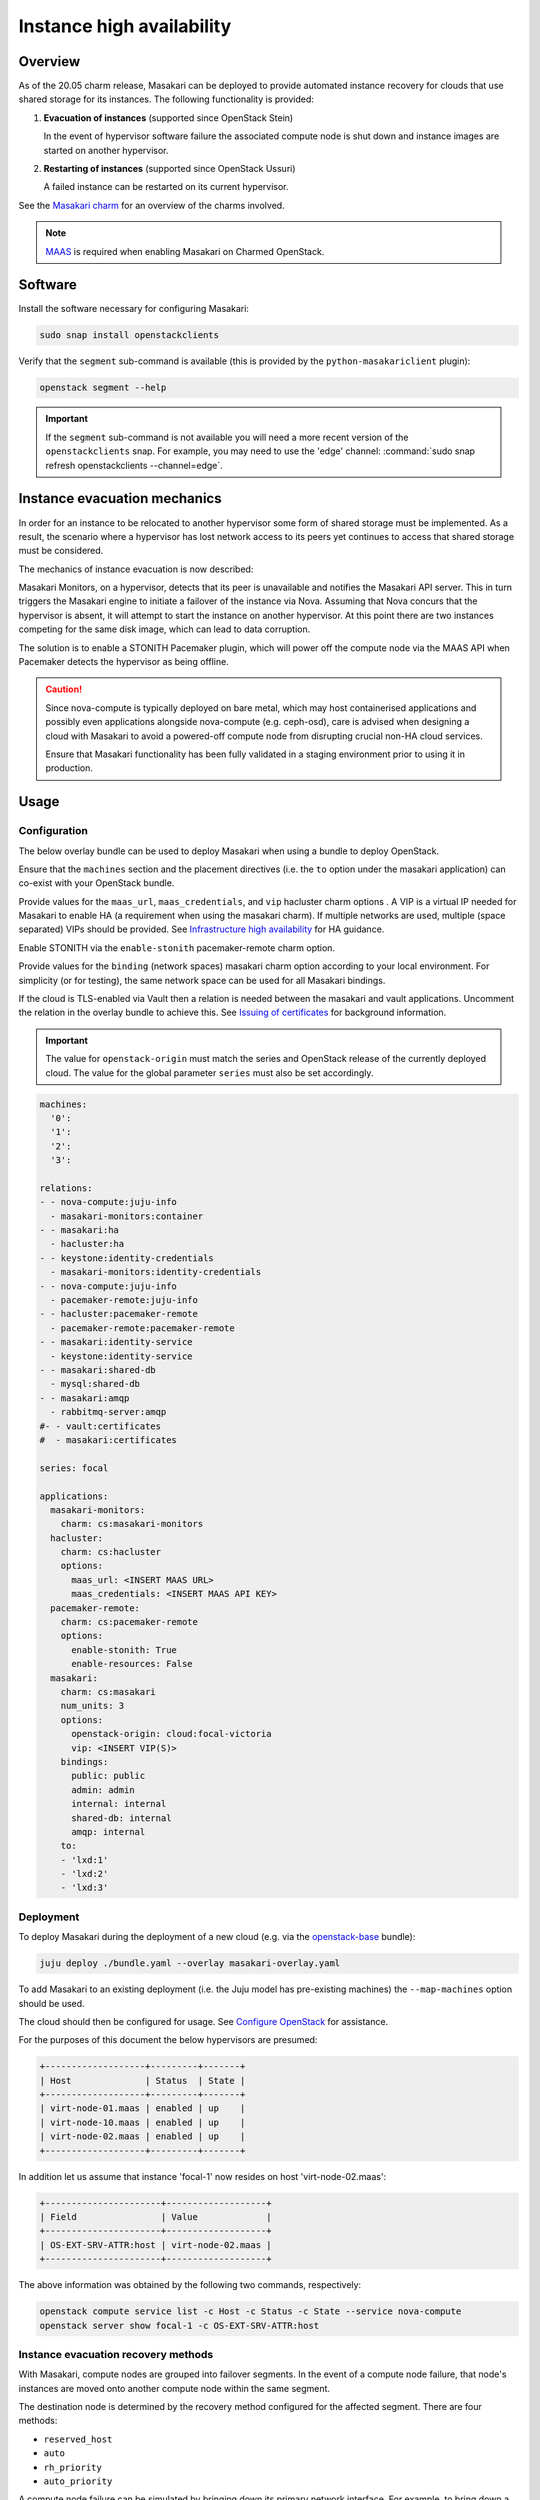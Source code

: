 ==========================
Instance high availability
==========================

Overview
--------

As of the 20.05 charm release, Masakari can be deployed to provide automated
instance recovery for clouds that use shared storage for its instances. The
following functionality is provided:

#. **Evacuation of instances** (supported since OpenStack Stein)

   In the event of hypervisor software failure the associated compute node is
   shut down and instance images are started on another hypervisor.

#. **Restarting of instances** (supported since OpenStack Ussuri)

   A failed instance can be restarted on its current hypervisor.

See the `Masakari charm`_ for an overview of the charms involved.

.. note::

   `MAAS`_ is required when enabling Masakari on Charmed OpenStack.

Software
--------

Install the software necessary for configuring Masakari:

.. code-block:: none

   sudo snap install openstackclients

Verify that the ``segment`` sub-command is available (this is provided by the
``python-masakariclient`` plugin):

.. code-block:: none

   openstack segment --help

.. important::

   If the ``segment`` sub-command is not available you will need a more recent
   version of the ``openstackclients`` snap. For example, you may need to use
   the 'edge' channel: :command:`sudo snap refresh openstackclients
   --channel=edge`.

Instance evacuation mechanics
-----------------------------

In order for an instance to be relocated to another hypervisor some form of
shared storage must be implemented. As a result, the scenario where a
hypervisor has lost network access to its peers yet continues to access that
shared storage must be considered.

The mechanics of instance evacuation is now described:

Masakari Monitors, on a hypervisor, detects that its peer is unavailable and
notifies the Masakari API server. This in turn triggers the Masakari engine to
initiate a failover of the instance via Nova. Assuming that Nova concurs that
the hypervisor is absent, it will attempt to start the instance on another
hypervisor. At this point there are two instances competing for the same disk
image, which can lead to data corruption.

The solution is to enable a STONITH Pacemaker plugin, which will power off the
compute node via the MAAS API when Pacemaker detects the hypervisor as being
offline.

.. caution::

   Since nova-compute is typically deployed on bare metal, which may host
   containerised applications and possibly even applications alongside
   nova-compute (e.g. ceph-osd), care is advised when designing a cloud with
   Masakari to avoid a powered-off compute node from disrupting crucial non-HA
   cloud services.

   Ensure that Masakari functionality has been fully validated in a staging
   environment prior to using it in production.

Usage
-----

Configuration
~~~~~~~~~~~~~

The below overlay bundle can be used to deploy Masakari when using a bundle to
deploy OpenStack.

Ensure that the ``machines`` section and the placement directives (i.e. the
``to`` option under the masakari application) can co-exist with your OpenStack
bundle.

Provide values for the ``maas_url``, ``maas_credentials``, and ``vip``
hacluster charm options . A VIP is a virtual IP needed for Masakari to enable
HA (a requirement when using the masakari charm). If multiple networks are
used, multiple (space separated) VIPs should be provided. See `Infrastructure
high availability`_ for HA guidance.

Enable STONITH via the ``enable-stonith`` pacemaker-remote charm option.

Provide values for the ``binding`` (network spaces) masakari charm option
according to your local environment. For simplicity (or for testing), the same
network space can be used for all Masakari bindings.

If the cloud is TLS-enabled via Vault then a relation is needed between the
masakari and vault applications. Uncomment the relation in the overlay bundle
to achieve this. See `Issuing of certificates`_ for background information.

.. important::

   The value for ``openstack-origin`` must match the series and OpenStack
   release of the currently deployed cloud. The value for the global parameter
   ``series`` must also be set accordingly.

.. code-block:: yaml

   machines:
     '0':
     '1':
     '2':
     '3':

   relations:
   - - nova-compute:juju-info
     - masakari-monitors:container
   - - masakari:ha
     - hacluster:ha
   - - keystone:identity-credentials
     - masakari-monitors:identity-credentials
   - - nova-compute:juju-info
     - pacemaker-remote:juju-info
   - - hacluster:pacemaker-remote
     - pacemaker-remote:pacemaker-remote
   - - masakari:identity-service
     - keystone:identity-service
   - - masakari:shared-db
     - mysql:shared-db
   - - masakari:amqp
     - rabbitmq-server:amqp
   #- - vault:certificates
   #  - masakari:certificates

   series: focal

   applications:
     masakari-monitors:
       charm: cs:masakari-monitors
     hacluster:
       charm: cs:hacluster
       options:
         maas_url: <INSERT MAAS URL>
         maas_credentials: <INSERT MAAS API KEY>
     pacemaker-remote:
       charm: cs:pacemaker-remote
       options:
         enable-stonith: True
         enable-resources: False
     masakari:
       charm: cs:masakari
       num_units: 3
       options:
         openstack-origin: cloud:focal-victoria
         vip: <INSERT VIP(S)>
       bindings:
         public: public
         admin: admin
         internal: internal
         shared-db: internal
         amqp: internal
       to:
       - 'lxd:1'
       - 'lxd:2'
       - 'lxd:3'

Deployment
~~~~~~~~~~

To deploy Masakari during the deployment of a new cloud (e.g. via the
`openstack-base`_ bundle):

.. code-block:: none

   juju deploy ./bundle.yaml --overlay masakari-overlay.yaml

To add Masakari to an existing deployment (i.e. the Juju model has pre-existing
machines) the ``--map-machines`` option should be used.

The cloud should then be configured for usage. See `Configure OpenStack`_ for
assistance.

For the purposes of this document the below hypervisors are presumed:

.. code-block:: console

   +-------------------+---------+-------+
   | Host              | Status  | State |
   +-------------------+---------+-------+
   | virt-node-01.maas | enabled | up    |
   | virt-node-10.maas | enabled | up    |
   | virt-node-02.maas | enabled | up    |
   +-------------------+---------+-------+

In addition let us assume that instance 'focal-1' now resides on host
'virt-node-02.maas':

.. code-block:: console

   +----------------------+-------------------+
   | Field                | Value             |
   +----------------------+-------------------+
   | OS-EXT-SRV-ATTR:host | virt-node-02.maas |
   +----------------------+-------------------+

The above information was obtained by the following two commands,
respectively:

.. code-block:: none

   openstack compute service list -c Host -c Status -c State --service nova-compute
   openstack server show focal-1 -c OS-EXT-SRV-ATTR:host

Instance evacuation recovery methods
~~~~~~~~~~~~~~~~~~~~~~~~~~~~~~~~~~~~

With Masakari, compute nodes are grouped into failover segments. In the event
of a compute node failure, that node's instances are moved onto another compute
node within the same segment.

The destination node is determined by the recovery method configured for the
affected segment. There are four methods:

* ``reserved_host``
* ``auto``
* ``rh_priority``
* ``auto_priority``

A compute node failure can be simulated by bringing down its primary network
interface. For example, to bring down a node that corresponds to unit
``nova-compute/2``:

.. code-block:: none

   juju run --unit nova-compute/2 sudo ip link set br-ens3 down

'reserved_host'
^^^^^^^^^^^^^^^

The ``reserved_host`` recovery method relocates instances to a subset of
non-active nodes. Because these nodes are not active and are typically
resourced adequately for failover duty, there is a guarantee that sufficient
resources will exist on a reserved node to accommodate migrated instances.

For example, to create segment 'S1', configure it to use the ``reserved_host``
method, and assign it three compute nodes, with one being tagged as a reserved
node:

.. code-block:: none

   openstack segment create S1 reserved_host COMPUTE
   openstack segment host create virt-node-10.maas COMPUTE SSH S1
   openstack segment host create virt-node-02.maas COMPUTE SSH S1
   openstack segment host create --reserved True virt-node-01.maas COMPUTE SSH S1

View the details of a segment:

.. code-block:: none

   openstack segment list

Sample output:

.. code-block:: console

   +--------------------------------------+------+-------------+--------------+-----------------+
   | uuid                                 | name | description | service_type | recovery_method |
   +--------------------------------------+------+-------------+--------------+-----------------+
   | 3af6dfe7-1619-486f-a2c6-8453488c6a66 | S2   | None        | COMPUTE      | auto            |
   +--------------------------------------+------+-------------+--------------+-----------------+

A segment's hosts can be listed like this:

.. code-block:: none

   openstack segment host list -c name -c reserved -c on_maintenance S2

The output should show a value of 'True' in the 'reserved' column for the
appropriate node:

.. code-block:: console

   +-------------------+----------+----------------+
   | name              | reserved | on_maintenance |
   +-------------------+----------+----------------+
   | virt-node-01.maas | True     | False          |
   | virt-node-10.maas | False    | False          |
   | virt-node-02.maas | False    | False          |
   +-------------------+----------+----------------+

Finally, disable the reserved node in Nova so that it becomes non-active, and
thus available for failover:

.. code-block:: none

   openstack compute service set --disable virt-node-01.maas nova-compute

The cloud's compute node list should show a status of 'disabled' for the
appropriate node:

.. code-block:: console

   +-------------------+----------+-------+
   | Host              | Status   | State |
   +-------------------+----------+-------+
   | virt-node-01.maas | disabled | up    |
   | virt-node-10.maas | enabled  | up    |
   | virt-node-02.maas | enabled  | up    |
   +-------------------+----------+-------+

When a compute node failure is detected, Masakari will, in Nova, disable the
failed node and enable a reserved node. The state of the node should also show
as 'down'.

Presuming that node 'virt-node-02.maas' has failed the cloud's compute node
list should become:

.. code-block:: console

   +-------------------+----------+-------+
   | Host              | Status   | State |
   +-------------------+----------+-------+
   | virt-node-01.maas | enabled  | up    |
   | virt-node-10.maas | enabled  | up    |
   | virt-node-02.maas | disabled | down  |
   +-------------------+----------+-------+

The reserved node will begin hosting evacuated instances and Masakari will
remove the reserved flag from it. It will also place the failed node in
maintenance mode.

The segment's host list should show:

.. code-block:: console

   +-------------------+----------+----------------+
   | name              | reserved | on_maintenance |
   +-------------------+----------+----------------+
   | virt-node-01.maas | False    | False          |
   | virt-node-10.maas | False    | False          |
   | virt-node-02.maas | False    | True           |
   +-------------------+----------+----------------+

The expectation is that instance 'focal-1' has been moved from
'virt-node-02.maas' to the reserved node, host 'virt-node-01.maas':

.. code-block:: console

   +----------------------+-------------------+
   | Field                | Value             |
   +----------------------+-------------------+
   | OS-EXT-SRV-ATTR:host | virt-node-01.maas |
   +----------------------+-------------------+

'auto'
^^^^^^

The ``auto`` recovery method relocates instances to any available node in the
same segment. Because all the nodes are active, contrarily to the
``reserved_host`` method, there is no guarantee that sufficient resources will
exist on the destination node to accommodate migrated instances.

For example, to create segment 'S2', configure it to use the ``auto`` method,
and assign it three compute nodes:

.. code-block:: none

   openstack segment create S2 auto COMPUTE
   openstack segment host create virt-node-01.maas COMPUTE SSH S2
   openstack segment host create virt-node-02.maas COMPUTE SSH S2
   openstack segment host create virt-node-10.maas COMPUTE SSH S2

In contrast to the ``reserved_host`` method all the nodes show as active (i.e.
none are reserved):

.. code-block:: console

   +-------------------+----------+----------------+
   | name              | reserved | on_maintenance |
   +-------------------+----------+----------------+
   | virt-node-10.maas | False    | False          |
   | virt-node-02.maas | False    | False          |
   | virt-node-01.maas | False    | False          |
   +-------------------+----------+----------------+

Continuing with the above observation, upon node failure, there are no
hypervisors for Masakari to enable in Nova. A failed node will however be put
``on_maintenance`` in Masakari:

.. code-block:: console

   +-------------------+----------+----------------+
   | name              | reserved | on_maintenance |
   +-------------------+----------+----------------+
   | virt-node-10.maas | False    | False          |
   | virt-node-02.maas | False    | False          |
   | virt-node-01.maas | False    | True           |
   +-------------------+----------+----------------+

'rh_priority' and 'auto_priority'
^^^^^^^^^^^^^^^^^^^^^^^^^^^^^^^^^

The below recovery methods utilise one of the previously described methods but
use the other as a failover.

* ``rh_priority``

  Attempts to evacuate instances using the ``reserved_host`` method. If the
  latter is unsuccessful the ``auto`` method will be used.

* ``auto_priority``

  Attempts to evacuate instances using the ``auto`` method. If the latter is
  unsuccessful the ``reserved_host`` method will be used.

Instance restart
~~~~~~~~~~~~~~~~

The enabling of the instance restart feature is done on a per-instance basis.

For example, tag instance 'focal-1' as HA-enabled in order to have it
restarted automatically on its hypervisor:

.. code-block:: none

   openstack server set --property HA_Enabled=True focal-1

.. important::

   Perhaps non-intuitively, if the instance evacuation feature is not desired a
   hypervisor must nonetheless be assigned a failover segment in order for the
   restart feature to be available to its instances.

An instance failure can be simulated by killing its process. First determine
its hypervisor and ``qemu`` guest name:

.. code-block:: none

   openstack server show focal-1 -c OS-EXT-SRV-ATTR:host -c OS-EXT-SRV-ATTR:instance_name

Output:

.. code-block:: console

   +-------------------------------+-------------------+
   | Field                         | Value             |
   +-------------------------------+-------------------+
   | OS-EXT-SRV-ATTR:host          | virt-node-02.maas |
   | OS-EXT-SRV-ATTR:instance_name | instance-00000001 |
   +-------------------------------+-------------------+

If you do not have admin rights in the cloud the above fields may not be
visible.

This hypervisor corresponds to unit ``nova-compute/2`` in this example cloud.

Check the current PID, kill the process, wait a minute, and verify that a new
process gets started:

.. code-block:: none

   juju run --unit nova-compute/2 'pgrep -f guest=instance-00000001'
   juju run --unit nova-compute/2 'sudo pkill -f -9 guest=instance-00000001'
   juju run --unit nova-compute/2 'pgrep -f guest=instance-00000001'

Supplementary information
-------------------------

This section contains information that can be useful when working with
Masakari.

* Once a failed node has been re-inserted into the cloud it will show, in
  Nova, as 'disabled' but 'up' and, in Masakari, as 'on_maintenance'. It can
  become an active hypervisor with:

  .. code-block:: none

     openstack compute service set --enable <host-name> nova-compute
     openstack segment host update --on_maintenance=False <segment-name> <host-name>

* A segment's recovery method can be updated with:

  .. code-block:: none

     openstack segment update --recovery_method <method> --service_type COMPUTE <segment-name>

* A node cannot be assigned to a segment while it's assigned to another
  segment. It must first be removed from the current segment with:

  .. code-block:: none

     openstack segment host delete <segment-name> <host-name>

* A node's reserved status can be updated with:

  .. code-block:: none

     openstack segment host update --reserved=<boolean> <segment-name> <host-name>

.. LINKS
.. _MAAS: https://maas.io
.. _Masakari charm: http://jaas.ai/masakari
.. _openstack-base: https://jaas.ai/openstack-base
.. _Infrastructure high availability: https://docs.openstack.org/charm-guide/latest/admin/ha.html#ha-applications
.. _Configure OpenStack: configure-openstack.html
.. _Issuing of certificates: app-certificate-management.html#issuing-of-certificates
